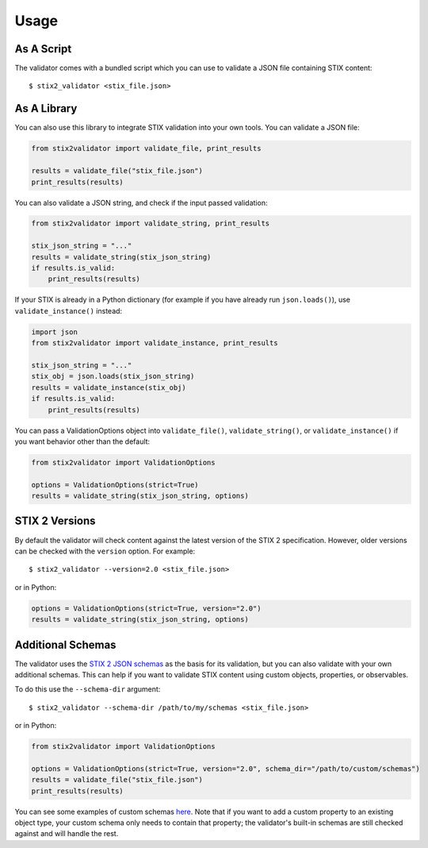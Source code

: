Usage
=====

As A Script
-----------

The validator comes with a bundled script which you can use to
validate a JSON file containing STIX content:

::

  $ stix2_validator <stix_file.json>

As A Library
------------

You can also use this library to integrate STIX validation into your
own tools. You can validate a JSON file:

.. code:: python

  from stix2validator import validate_file, print_results

  results = validate_file("stix_file.json")
  print_results(results)

You can also validate a JSON string, and check if the input passed
validation:

.. code:: python

  from stix2validator import validate_string, print_results

  stix_json_string = "..."
  results = validate_string(stix_json_string)
  if results.is_valid:
      print_results(results)

If your STIX is already in a Python dictionary (for example if you
have already run ``json.loads()``), use ``validate_instance()`` instead:

.. code:: python

  import json
  from stix2validator import validate_instance, print_results

  stix_json_string = "..."
  stix_obj = json.loads(stix_json_string)
  results = validate_instance(stix_obj)
  if results.is_valid:
      print_results(results)

You can pass a ValidationOptions object into ``validate_file()``,
``validate_string()``, or ``validate_instance()`` if you want behavior
other than the default:

.. code:: python

  from stix2validator import ValidationOptions

  options = ValidationOptions(strict=True)
  results = validate_string(stix_json_string, options)

STIX 2 Versions
---------------

By default the validator will check content against the latest version of
the STIX 2 specification. However, older versions can be checked with the
``version`` option. For example:

::

  $ stix2_validator --version=2.0 <stix_file.json>

or in Python:

.. code:: python

  options = ValidationOptions(strict=True, version="2.0")
  results = validate_string(stix_json_string, options)

Additional Schemas
------------------

The validator uses the `STIX 2 JSON schemas <https://github.com/oasis-open/cti-stix2-
json-schemas>`_ as the basis for its validation, but you can also validate with
your own additional schemas. This can help if you want to validate STIX content
using custom objects, properties, or observables.

To do this use the ``--schema-dir`` argument:

::

  $ stix2_validator --schema-dir /path/to/my/schemas <stix_file.json>

or in Python:

.. code:: python

  from stix2validator import ValidationOptions

  options = ValidationOptions(strict=True, version="2.0", schema_dir="/path/to/custom/schemas")
  results = validate_file("stix_file.json")
  print_results(results)

You can see some examples of custom schemas `here <https://github.com/oasis-open/cti-stix-validator/tree/master/stix2validator/test/v20/test_schemas>`_. Note that if you want to add a custom property to an existing object type, your custom schema only needs to contain that property; the validator's built-in schemas are still checked against and will handle the rest.
